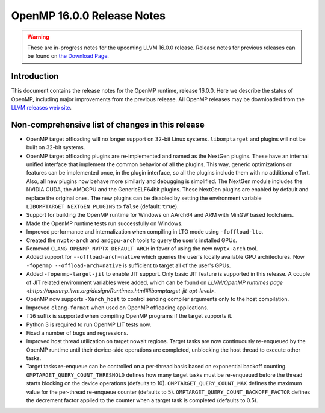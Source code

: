 ===========================
OpenMP 16.0.0 Release Notes
===========================


.. warning::
   These are in-progress notes for the upcoming LLVM 16.0.0 release.
   Release notes for previous releases can be found on
   `the Download Page <https://releases.llvm.org/download.html>`_.


Introduction
============

This document contains the release notes for the OpenMP runtime, release 16.0.0.
Here we describe the status of OpenMP, including major improvements
from the previous release. All OpenMP releases may be downloaded
from the `LLVM releases web site <https://llvm.org/releases/>`_.

Non-comprehensive list of changes in this release
=================================================

* OpenMP target offloading will no longer support on 32-bit Linux systems.
  ``libomptarget`` and plugins will not be built on 32-bit systems.

* OpenMP target offloading plugins are re-implemented and named as the NextGen
  plugins. These have an internal unified interface that implement the common
  behavior of all the plugins. This way, generic optimizations or features can
  be implemented once, in the plugin interface, so all the plugins include them
  with no additional effort. Also, all new plugins now behave more similarly and
  debugging is simplified. The NextGen module includes the NVIDIA CUDA, the
  AMDGPU and the GenericELF64bit plugins. These NextGen plugins are enabled by
  default and replace the original ones. The new plugins can be disabled by
  setting the environment variable ``LIBOMPTARGET_NEXTGEN_PLUGINS`` to ``false``
  (default: ``true``).

* Support for building the OpenMP runtime for Windows on AArch64 and ARM
  with MinGW based toolchains.

* Made the OpenMP runtime tests run successfully on Windows.

* Improved performance and internalization when compiling in LTO mode using
  ``-foffload-lto``.

* Created the ``nvptx-arch`` and ``amdgpu-arch`` tools to query the user's
  installed GPUs.

* Removed ``CLANG_OPENMP_NVPTX_DEFAULT_ARCH`` in favor of using the new
  ``nvptx-arch`` tool.

* Added support for ``--offload-arch=native`` which queries the user's locally
  available GPU architectures. Now ``-fopenmp --offload-arch=native`` is
  sufficient to target all of the user's GPUs.

* Added ``-fopenmp-target-jit`` to enable JIT support. Only basic JIT feature is
  supported in this release. A couple of JIT related environment variables were
  added, which can be found on `LLVM/OpenMP runtimes page <https://openmp.llvm.org/design/Runtimes.html#libomptarget-jit-opt-level>`.

* OpenMP now supports ``-Xarch_host`` to control sending compiler arguments only
  to the host compilation.

* Improved ``clang-format`` when used on OpenMP offloading applications.

* ``f16`` suffix is supported when compiling OpenMP programs if the target
  supports it.

* Python 3 is required to run OpenMP LIT tests now.

* Fixed a number of bugs and regressions.

* Improved host thread utilization on target nowait regions. Target tasks are
  now continuously re-enqueued by the OpenMP runtime until their device-side
  operations are completed, unblocking the host thread to execute other tasks.

* Target tasks re-enqueue can be controlled on a per-thread basis based on
  exponential backoff counting. ``OMPTARGET_QUERY_COUNT_THRESHOLD`` defines how
  many target tasks must be re-enqueued before the thread starts blocking on the
  device operations (defaults to 10). ``OMPTARGET_QUERY_COUNT_MAX`` defines the
  maximum value for the per-thread re-enqueue counter (defaults to 5).
  ``OMPTARGET_QUERY_COUNT_BACKOFF_FACTOR`` defines the decrement factor applied
  to the counter when a target task is completed (defaults to 0.5).
